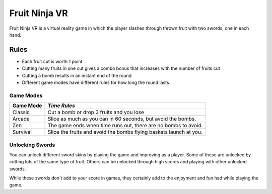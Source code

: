 Fruit Ninja VR
==============

Fruit Ninja VR is a virtual reality game in which the player slashes
through thrown fruit with two swords, one in each hand.

Rules
-----
* Each fruit cut is worth 1 point
* Cutting many fruits in one cut gives a combo bonus that increases with the number of fruits cut
* Cutting a bomb results in an instant end of the round
* Different game modes have different rules for how long the round lasts

Game Modes
``````````
============ =================
Game Mode    *Time Rules*
============ =================
Classic      Cut a bomb or drop 3 fruits and you lose
Arcade       Slice as much as you can in 60 seconds, but avoid the bombs.
Zen          The game ends when time runs out, there are no bombs to avoid.
Survival     Slice the fruits and avoid the bombs flying baskets launch at you.
============ =================

Unlocking Swords
````````````````
You can unlock different sword skins by playing the game and improving as a player.
Some of these are unlocked by cutting lots of the same type of fruit.
Others can be unlocked through high scores and playing with other unlocked swords.

While these swords don't add to your score in games, they certainly add to the enjoyment
and fun had while playing the game.